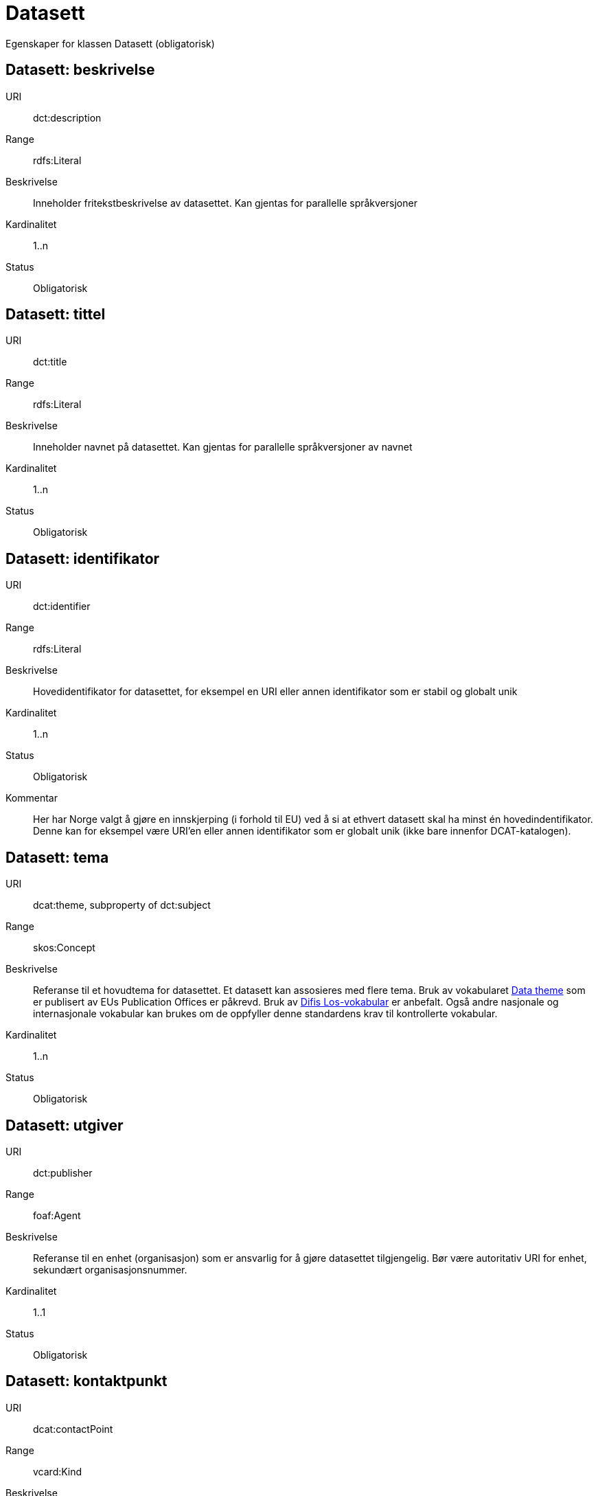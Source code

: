 = Datasett

Egenskaper for klassen Datasett (obligatorisk)

== Datasett: beskrivelse [[datasett-beskrivelse]]

[properties]
URI:: dct:description
Range:: rdfs:Literal
Beskrivelse:: Inneholder fritekstbeskrivelse av datasettet. Kan gjentas for parallelle språkversjoner
Kardinalitet:: 1..n
Status:: Obligatorisk

== Datasett: tittel [[datasett-tittel]]

[properties]
URI:: dct:title
Range:: rdfs:Literal
Beskrivelse:: Inneholder navnet på datasettet. Kan gjentas for parallelle språkversjoner av navnet
Kardinalitet:: 1..n
Status:: Obligatorisk

== Datasett: identifikator [[datasett-identifikator]]

[properties]
URI:: dct:identifier
Range:: rdfs:Literal
Beskrivelse:: Hovedidentifikator for datasettet, for eksempel en URI eller annen identifikator som er stabil og globalt unik
Kardinalitet:: 1..n
Status:: Obligatorisk
Kommentar:: Her har Norge valgt å gjøre en innskjerping (i forhold til EU) ved å si at ethvert datasett skal ha minst én hovedindentifikator. Denne kan for eksempel være URI’en eller annen identifikator som er globalt unik (ikke bare innenfor DCAT-katalogen).

== Datasett: tema [[datasett-tema]]

[properties]
URI:: dcat:theme, subproperty of dct:subject
Range:: skos:Concept
Beskrivelse:: Referanse til et hovudtema for datasettet. Et datasett kan assosieres med flere tema. Bruk av vokabularet http://publications.europa.eu/mdr/authority/data-theme/index.html[Data theme] som er publisert av EUs Publication Offices er påkrevd. Bruk av http://psi.norge.no/los/struktur.html[Difis Los-vokabular] er anbefalt. Også andre nasjonale og internasjonale vokabular kan brukes om de oppfyller denne standardens krav til kontrollerte vokabular.
Kardinalitet:: 1..n
Status:: Obligatorisk

== Datasett: utgiver [[datasett-utgiver]]

[properties]
URI:: dct:publisher
Range:: foaf:Agent
Beskrivelse:: Referanse til en enhet (organisasjon) som er ansvarlig for å gjøre datasettet tilgjengelig. Bør være autoritativ URI for enhet, sekundært organisasjonsnummer.
Kardinalitet:: 1..1
Status:: Obligatorisk

== Datasett: kontaktpunkt [[datasett-kontaktpunkt]]

[properties]
URI:: dcat:contactPoint
Range:: vcard:Kind
Beskrivelse:: Referanse til kontaktpunktsobjekt med kontaktopplysninger. Disse kan brukes til å sende kommentarer om datasettet.
Kardinalitet:: 0..n
Status:: Anbefalt

== Datasett: datasett distribusjon [[datasett-datasett-distribusjon]]

[properties]
URI:: dcat:distribution
Range:: dcat:Distribution
Beskrivelse:: Koblingen mellom datasettet og en tilgjengelig distribusjon
Kardinalitet:: 0..n
Status:: Anbefalt

== Datasett: emneord [[datasett-emneord]]

[properties]
URI:: dcat:keyword
Range:: rdfs:Literal
Beskrivelse:: Inneholder emneord (eller tag) som beskriver datasettet
Kardinalitet:: 0..n
Status:: Anbefalt

== Datasett: tilgangsnivå [[datasett-tilgangsniva]]

[properties]
URI:: dct:accessRights
Range:: dct:RightsStatement
Beskrivelse:: Dette feltet angir i hvilken grad datasettet kan bli gjort tilgjengelig for allmennheten, uten hensyn til om det er publisert eller ikke. Et kontrollert vokabular med tre verdier (:public, :restricted og :non-public) vil bli opprettet og forvaltet av EUs Publication Office. Ved bruk av verdiene ":restricted" og ":non-public" er egenskapen link:#datasett-skjermingshjemmel[skjermingshjemmel] anbefalt.
Kardinalitet:: 0..1
Status:: Anbefalt
NOTE: Se <<datasett-skjermingshjemmel>>

== Datasett: skjermingshjemmel [[datasett-skjermingshjemmel]]

[properties]
URI:: dcatno:accessRightsComment
Range:: skos:Concept
Beskrivelse:: Referanse til hjemmel (kilde for påstand) i offentlighetsloven, sikkerhetsloven, beskyttelsesinstruksen eller annet lovverk som ligger til grunn for vurdering av tilgangsnivå. Egenskapen er anbefalt dersom «tilgangsnivå» har verdiene «restricted» eller «non-public»
Kardinalitet:: 0..n
Status:: Anbefalt
Kommentar:: Norsk utvidelse. Et eget vokabular skal publiseres av Difi.

== Datasett: begrep [[datasett-begrep]]

[properties]
URI:: dct:subject
Range:: skos:Concept
Beskrivelse:: Referanse til sentrale begrep som er viktige for å forstå og tolke datasettet. Representeres som URI-er.
Kardinalitet:: 0..n
Status:: Anbefalt
Kommentar:: Norsk utvidelse


== Datasett: i samsvar med [[datasett-i-samsvar-med]]

[properties]
URI:: dct:conformsTo
Range:: dct:Standard
Beskrivelse:: Referanse til en implementasjons-regel eller annen spesifikasjon, som ligger til grunn for opprettelsen av datasettet
Kardinalitet:: 0..n
Status:: Valgfri

== Datasett: dokumentasjon [[datasett-dokumentasjon]]

[properties]
URI:: foaf:page
Range:: foaf:Document
Beskrivelse:: Referanse til en side eller et dokument som beskriver datasettet
Kardinalitet:: 0..n
Status:: Valgfri

== Datasett: frekvens [[datasett-frekvens]]

[properties]
URI:: dct:accrualPeriodicity
Range:: dct:Frequency
Beskrivelse:: Referanse (URI) til oppdateringsfrekvensen for datasettet. Skal peke på begrep fra http://publications.europa.eu/mdr/authority/frequency/index.html[Frequency] Name Authority List som vedlikeholdes av Publications Office.
Kardinalitet:: 0..1
Status:: Valgfri

== Datasett: har versjon [[datasett-har-versjon]]

[properties]
URI:: dct:hasVersion
Range:: dcat:Dataset
Beskrivelse:: Referanse til et datasett som er en versjon, utgave, eller tilpasning av det beskrevne datasettet
Kardinalitet:: 0..n
Status:: Valgfri

== Datasett: er versjon av [[datasett-er-versjon-av]]

[properties]
URI:: dct:isVersionOf
Range:: dcat:Dataset
Beskrivelse:: Referanse til et beslektet datasett som det beskrevne datasettet er en versjon, utgave, eller tilpasning av
Kardinalitet:: 0..n
Status:: Valgfri

== Datasett: landingsside [[datasett-landingsside]]

[properties]
URI:: dcat:landingPage
Range:: foaf:Document
Beskrivelse:: Referanse til nettside som gir tilgang til datasettet, dets distribusjoner og/eller tilleggsinformasjon. Intensjonen er å peke til en landingsside hos den opprinnelige datautgiveren.
Kardinalitet:: 0..n
Status:: Valgfri

== Datasett: språk [[datasett-sprak]]

[properties]
URI:: dct:language
Range:: dct:LinguisticSystem
Beskrivelse:: Referanse til språket som datasettet er på. Kan repeteres dersom det er flere språk i datasettet
Kardinalitet:: 0..n
Status:: Valgfri

== Datasett: annen identifikator [[datasett-annen-identifikator]]

[properties]
URI:: adms:identifier
Range:: adms:Identifier
Beskrivelse:: Referanse til en sekundær identifikator av datasettet som MAST/ADS, DataCite, DOI, EZID eller W3ID.
Kardinalitet:: 0..n
Status:: Valgfri

== Datasett: opphav [[datasett-opphav]]

[properties]
URI:: dct:provenance
Range:: dct:ProvenanceStatement
Beskrivelse:: Referanse til objekt som beskriver hvor datasettet kommer fra, hvordan det er produsert og hvilken kvalitet det har
Kardinalitet:: 0..1
Status:: Valgfri

== Datasett: relatert ressurs [[datasett-relatertressurs]]

[properties]
URI:: dct:relation
Range:: rdfs:Resource
Beskrivelse:: Referanse til en beslektet ressurs
Kardinalitet:: 0..n
Status:: Valgfri

== Datasett: utgivelsesdato [[datasett-utgivelsesdato]]

[properties]
URI:: dct:issued
Range:: rdfs:Literal typed as xsd:dateTime
Beskrivelse:: Dato for den formelle utgivelsen av datasettet
Kardinalitet:: 0..1
Status:: Valgfri

== Datasett: eksempeldata [[datasett-eksempeldata]]

[properties]
URI:: adms:sample
Range:: dcat:Distribution
Beskrivelse:: Referanse til eksempeldata
Kardinalitet:: 0..n
Status:: Valgfri

== Datasett: kilde [[datasett-kilde]]

[properties]
URI:: dct:source
Range:: dcat:Dataset
Beskrivelse:: Referanse til et datasett som gjeldende datasett er avledet fra
Kardinalitet:: 0..n
Status:: Valgfri

== Datasett: dekningsområde [[datasett-dekningsomrade]]

[properties]
URI:: dct:spatial
Range:: dct:Location
Beskrivelse:: Referanse, primært i form av en URI for et administrativt område, eller navn på sted eller område hentet fra et kontrollert vokabular (for eksempel Sentralt stedsnavnregister), eller geografiske koordinater (EU89) for området datasettet gjelder for (punkt eller geografisk grenseramme jf ISO 19115)
Kardinalitet:: 0..n
Status:: Valgfri

== Datasett: tidsperiode [[datasett-tidsperiode]]

[properties]
URI:: dct:temporal
Range:: dct:PeriodOfTime
Beskrivelse:: Definerer starten og slutten på perioden med årstall-måned-dag, eventuelt klokkeslett (se ISO 8601)
Kardinalitet:: 0..n
Status:: Valgfri

== Datasett: type [[datasett-type]]

[properties]
URI:: dct:type
Range:: skos:Concept
Beskrivelse:: Referanse til et begrep som identifiserer datasettets type. Noe kontrollert vokabular har ikke blitt etablert.
Kardinalitet:: 0..1
Status:: Valgfri

== Datasett: modifisert [[datasett-modifisert]]

[properties]
URI:: dct:modified
Range:: rdfs:Literal typed as xsd:date or xsd:dateTime
Beskrivelse:: Dato for siste oppdatering av datasettet
Kardinalitet:: 0..1
Status:: Valgfri

== Datasett: versjon [[datasett-versjon]]

[properties]
URI:: owl:versionInfo
Range:: rdfs:Literal
Beskrivelse:: Et versjonsnummer eller annen versjonsbetegnelse for datasettet
Kardinalitet:: 0..1
Status:: Valgfri

== Datasett: versjonsnote [[datasett-versjonsnote]]

[properties]
URI:: adms:versionNotes
Range:: rdfs:Literal
Beskrivelse:: Egenskap som beskriver forskjellene mellom denne og en tidligere versjon av datasettet. Kan gjentas for parallelle språkversjoner av versjonsnotater.
Kardinalitet:: 0..n
Status:: Valgfri

== Datasett: skaper [[datasett-skaper]]

[properties]
URI:: dct:creator
Range:: rdfs:Resource
Beskrivelse:: Referanse til produsent av datasettet
Kardinalitet:: 0..n
Status:: Valgfri
Kommentar:: Norsk utvidelse

== Datasett: refererer til [[datasett-refererer-til]]

[properties]
URI:: dct:references
Range:: dcat:Dataset
Beskrivelse:: Referanse til andre datasett som det kan være nyttig for brukere å være oppmerksom på
Kardinalitet:: 0..n
Status:: Valgfri
Kommentar:: Norsk utvidelse

== Datasett: er referert av [[datasett-er-referert-av]]

[properties]
URI:: dct:isReferencedBy
Range:: dcat:Dataset
Beskrivelse:: Referanse til datasett som refererer til dette datasettet
Kardinalitet:: 0..n
Status:: Valgfri
Kommentar:: Norsk utvidelse

== Datasett: er del av [[datasett-er-del-av]]

[properties]
URI:: dct:isPartOf
Range:: dcat:Dataset
Beskrivelse:: Referanse til datasett som dette datasettet er en del av
Kardinalitet:: 0..n
Status:: Valgfri
Kommentar:: Norsk utvidelse

== Datasett: har del [[datasett-har-del]]

[properties]
URI:: dct:hasPart
Range:: dcat:Dataset
Beskrivelse:: Referanse til datasett som er en del av dette datasettet
Kardinalitet:: 0..n
Status:: Valgfri
Kommentar:: Norsk utvidelse

== Datasett: krever [[datasett-krever]]

[properties]
URI:: dct:requires
Range:: dcat:Dataset
Beskrivelse:: Referanse til dataset som er nødvendig for å bruke dette datasettet riktig. Eksempel: et datasett kan bruke kodeverdier som er definert i et annet datasett.
Kardinalitet:: 0..n
Status:: Valgfri
Kommentar:: Norsk utvidelse

== Datasett: er påkrevd av [[datasett-er-pakrevd-av]]

[properties]
URI:: dct:isRequiredBy
Range:: dcat:Dataset
Beskrivelse:: Relasjon til datasett som dette datasettet er nødvendig for
Kardinalitet:: 0..n
Status:: Valgfri
Kommentar:: Norsk utvidelse

== Datasett: erstatter [[datasett-erstatter]]

[properties]
URI:: dct:replaces
Range:: dcat:Dataset
Beskrivelse:: Referanse til datasett dette datasettet er ment å erstatte
Kardinalitet:: 0..n
Status:: Valgfri
Kommentar:: Norsk utvidelse

== Datasett: erstattes av [[datasett-erstattes-av]]

[properties]
URI:: dct:isReplacedBy
Range:: dcat:Dataset
Beskrivelse:: Referanse til datasett som er ment å erstatte dette datasettet
Kardinalitet:: 0..n
Status:: Valgfri
Kommentar:: Norsk utvidelse
